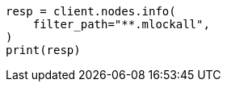 // This file is autogenerated, DO NOT EDIT
// setup/sysconfig/swap.asciidoc:77

[source, python]
----
resp = client.nodes.info(
    filter_path="**.mlockall",
)
print(resp)
----
